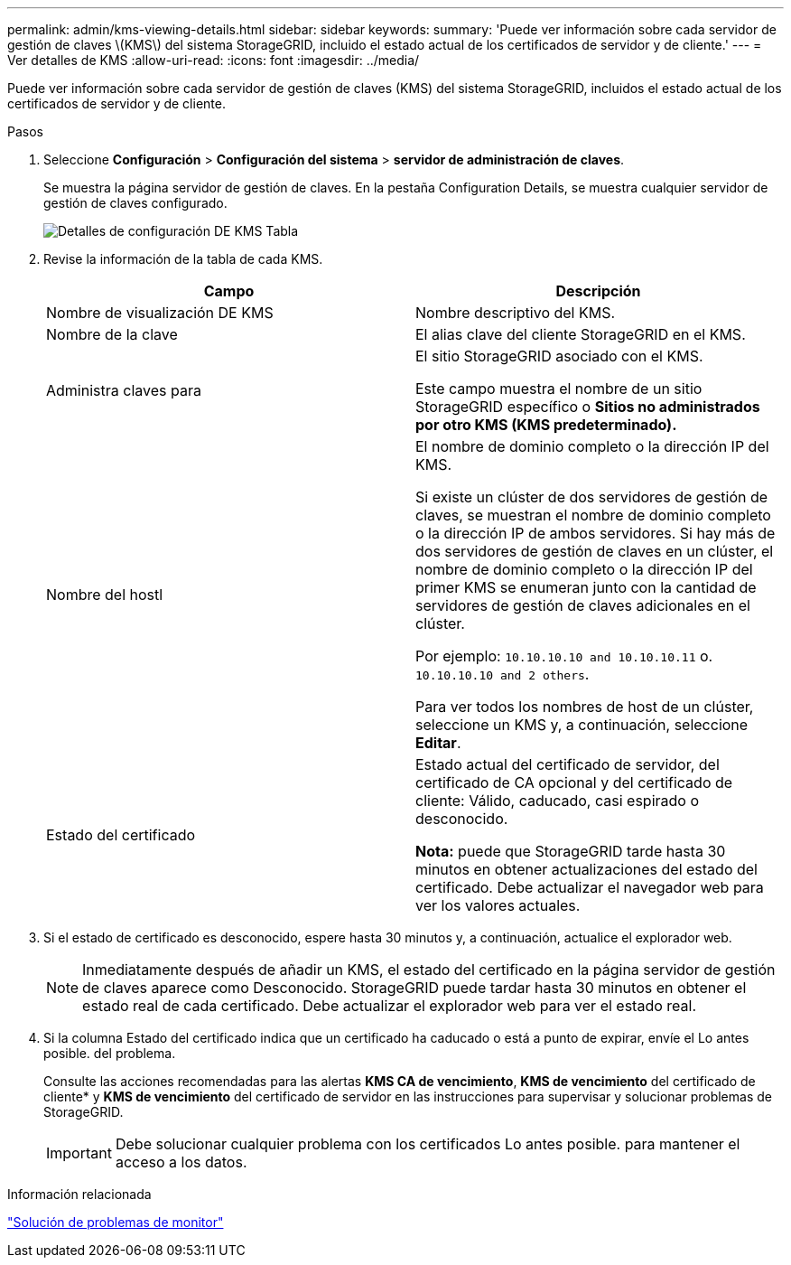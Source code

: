 ---
permalink: admin/kms-viewing-details.html 
sidebar: sidebar 
keywords:  
summary: 'Puede ver información sobre cada servidor de gestión de claves \(KMS\) del sistema StorageGRID, incluido el estado actual de los certificados de servidor y de cliente.' 
---
= Ver detalles de KMS
:allow-uri-read: 
:icons: font
:imagesdir: ../media/


[role="lead"]
Puede ver información sobre cada servidor de gestión de claves (KMS) del sistema StorageGRID, incluidos el estado actual de los certificados de servidor y de cliente.

.Pasos
. Seleccione *Configuración* > *Configuración del sistema* > *servidor de administración de claves*.
+
Se muestra la página servidor de gestión de claves. En la pestaña Configuration Details, se muestra cualquier servidor de gestión de claves configurado.

+
image::../media/kms_configuration_details_table.png[Detalles de configuración DE KMS Tabla]

. Revise la información de la tabla de cada KMS.
+
[cols="1a,1a"]
|===
| Campo | Descripción 


 a| 
Nombre de visualización DE KMS
 a| 
Nombre descriptivo del KMS.



 a| 
Nombre de la clave
 a| 
El alias clave del cliente StorageGRID en el KMS.



 a| 
Administra claves para
 a| 
El sitio StorageGRID asociado con el KMS.

Este campo muestra el nombre de un sitio StorageGRID específico o *Sitios no administrados por otro KMS (KMS predeterminado).*



 a| 
Nombre del hostl
 a| 
El nombre de dominio completo o la dirección IP del KMS.

Si existe un clúster de dos servidores de gestión de claves, se muestran el nombre de dominio completo o la dirección IP de ambos servidores. Si hay más de dos servidores de gestión de claves en un clúster, el nombre de dominio completo o la dirección IP del primer KMS se enumeran junto con la cantidad de servidores de gestión de claves adicionales en el clúster.

Por ejemplo: `10.10.10.10 and 10.10.10.11` o. `10.10.10.10 and 2 others`.

Para ver todos los nombres de host de un clúster, seleccione un KMS y, a continuación, seleccione *Editar*.



 a| 
Estado del certificado
 a| 
Estado actual del certificado de servidor, del certificado de CA opcional y del certificado de cliente: Válido, caducado, casi espirado o desconocido.

*Nota:* puede que StorageGRID tarde hasta 30 minutos en obtener actualizaciones del estado del certificado. Debe actualizar el navegador web para ver los valores actuales.

|===
. Si el estado de certificado es desconocido, espere hasta 30 minutos y, a continuación, actualice el explorador web.
+

NOTE: Inmediatamente después de añadir un KMS, el estado del certificado en la página servidor de gestión de claves aparece como Desconocido. StorageGRID puede tardar hasta 30 minutos en obtener el estado real de cada certificado. Debe actualizar el explorador web para ver el estado real.

. Si la columna Estado del certificado indica que un certificado ha caducado o está a punto de expirar, envíe el Lo antes posible. del problema.
+
Consulte las acciones recomendadas para las alertas *KMS CA de vencimiento*, *KMS de vencimiento* del certificado de cliente* y *KMS de vencimiento* del certificado de servidor en las instrucciones para supervisar y solucionar problemas de StorageGRID.

+

IMPORTANT: Debe solucionar cualquier problema con los certificados Lo antes posible. para mantener el acceso a los datos.



.Información relacionada
link:../monitor/index.html["Solución de problemas de  monitor"]
